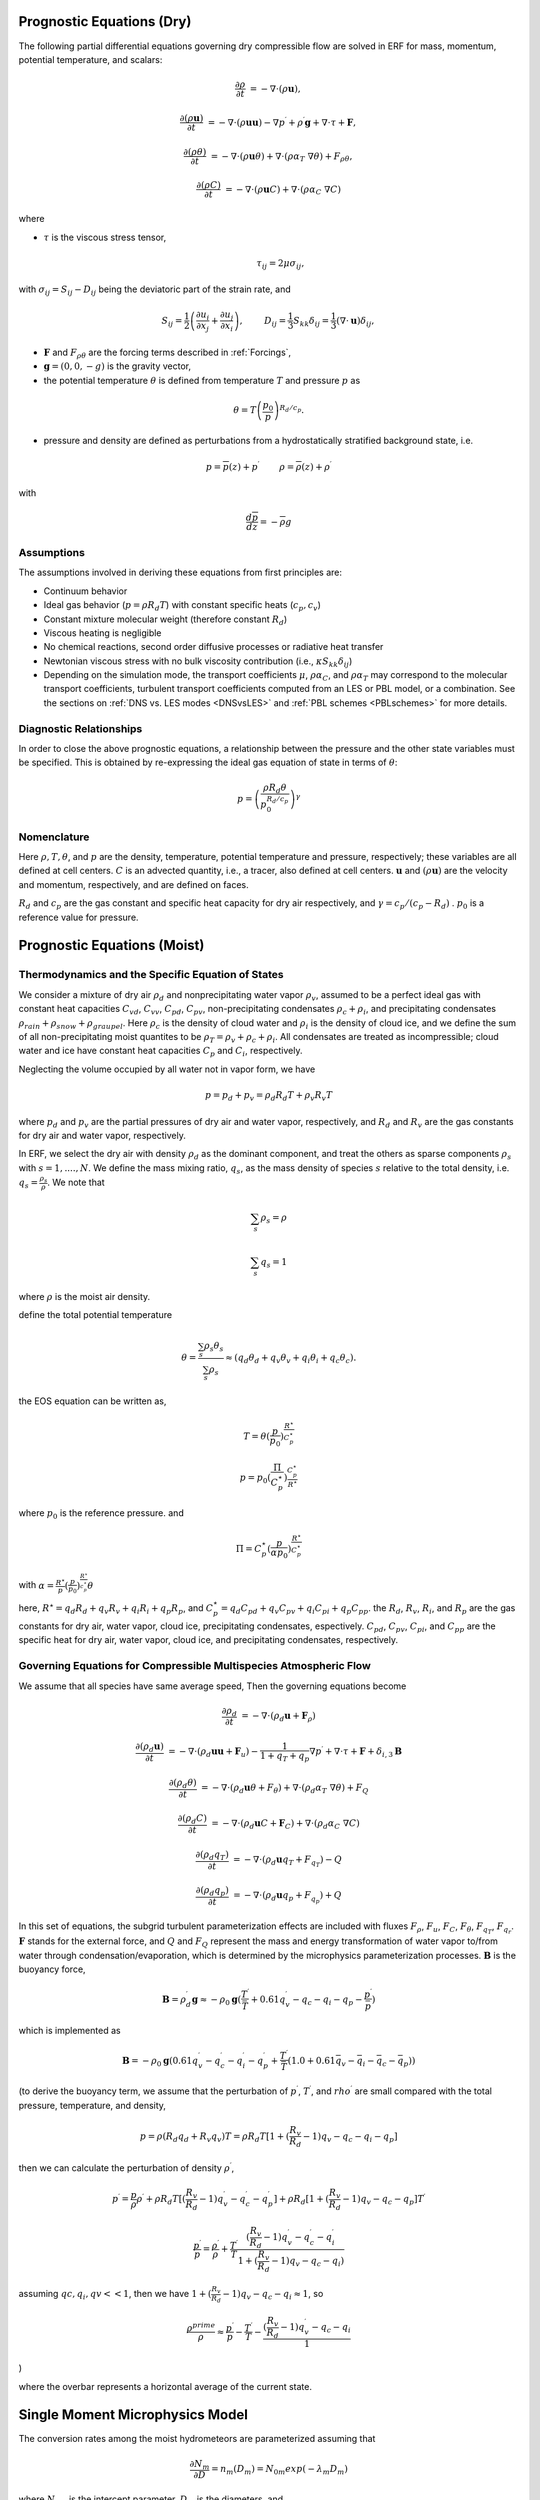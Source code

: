 
 .. role:: cpp(code)
    :language: c++

 .. role:: f(code)
    :language: fortran


.. _Equations:

Prognostic Equations (Dry)
=============================

The following partial differential equations governing dry compressible flow
are solved in ERF for mass, momentum, potential temperature, and scalars:

.. math::
  \frac{\partial \rho}{\partial t} &= - \nabla \cdot (\rho \mathbf{u}),

  \frac{\partial (\rho \mathbf{u})}{\partial t} &= - \nabla \cdot (\rho \mathbf{u} \mathbf{u}) - \nabla p^\prime +\rho^\prime \mathbf{g} + \nabla \cdot \tau + \mathbf{F},

  \frac{\partial (\rho \theta)}{\partial t} &= - \nabla \cdot (\rho \mathbf{u} \theta) + \nabla \cdot ( \rho \alpha_{T}\ \nabla \theta) + F_{\rho \theta},

  \frac{\partial (\rho C)}{\partial t} &= - \nabla \cdot (\rho \mathbf{u} C) + \nabla \cdot (\rho \alpha_{C}\ \nabla C)

where

- :math:`\tau` is the viscous stress tensor,

  .. math::
     \tau_{ij} = 2\mu \sigma_{ij},

with :math:`\sigma_{ij} = S_{ij} -D_{ij}` being the deviatoric part of the strain rate, and

.. math::
   S_{ij} = \frac{1}{2} \left(  \frac{\partial u_i}{\partial x_j} + \frac{\partial u_j}{\partial x_i}   \right), \hspace{24pt}
   D_{ij} = \frac{1}{3}  S_{kk} \delta_{ij} = \frac{1}{3} (\nabla \cdot \mathbf{u}) \delta_{ij},

- :math:`\mathbf{F}` and :math:`F_{\rho \theta}` are the forcing terms described in :ref:`Forcings`,
- :math:`\mathbf{g} = (0,0,-g)` is the gravity vector,
- the potential temperature :math:`\theta` is defined from temperature :math:`T` and pressure :math:`p` as

.. math::

  \theta = T \left( \frac{p_0}{p} \right)^{R_d / c_p}.

- pressure and density are defined as perturbations from a hydrostatically stratified background state, i.e.
.. math::

  p = \overline{p}(z) + p^\prime  \hspace{24pt} \rho = \overline{\rho}(z) + \rho^\prime

with

.. math::

  \frac{d \overline{p}}{d z} = - \overline{\rho} g

Assumptions
------------------------

The assumptions involved in deriving these equations from first principles are:

- Continuum behavior
- Ideal gas behavior (:math:`p = \rho R_d T`) with constant specific heats (:math:`c_p,c_v`)
- Constant mixture molecular weight (therefore constant :math:`R_d`)
- Viscous heating is negligible
- No chemical reactions, second order diffusive processes or radiative heat transfer
- Newtonian viscous stress with no bulk viscosity contribution (i.e., :math:`\kappa S_{kk} \delta_{ij}`)
- Depending on the simulation mode, the transport coefficients :math:`\mu`, :math:`\rho\alpha_C`, and
  :math:`\rho\alpha_T` may correspond to the molecular transport coefficients, turbulent transport
  coefficients computed from an LES or PBL model, or a combination. See the sections on :ref:`DNS vs. LES modes <DNSvsLES>`
  and :ref:`PBL schemes <PBLschemes>` for more details.

Diagnostic Relationships
------------------------

In order to close the above prognostic equations, a relationship between the pressure and the other state variables
must be specified. This is obtained by re-expressing the ideal gas equation of state in terms of :math:`\theta`:

.. math::
   p = \left( \frac{\rho R_d \theta}{p_0^{R_d / c_p}} \right)^\gamma

Nomenclature
------------
Here :math:`\rho, T, \theta`, and :math:`p` are the density, temperature, potential temperature and pressure, respectively;
these variables are all defined at cell centers.
:math:`C` is an advected quantity, i.e., a tracer, also defined at cell centers.
:math:`\mathbf{u}` and :math:`(\rho \mathbf{u})` are the velocity and momentum, respectively,
and are defined on faces.

:math:`R_d` and :math:`c_p` are the gas constant and specific heat capacity for dry air respectively,
and :math:`\gamma = c_p / (c_p - R_d)` .  :math:`p_0` is a reference value for pressure.


Prognostic Equations (Moist)
===============================
Thermodynamics and the Specific Equation of States
--------------------------------------------------
We consider a mixture of dry air :math:`\rho_d` and nonprecipitating water vapor :math:`\rho_v`,
assumed to be a perfect ideal gas with constant heat capacities
:math:`C_{vd}`, :math:`C_{vv}`, :math:`C_{pd}`, :math:`C_{pv}`,
non-precipitating condensates :math:`\rho_c + \rho_i`,
and precipitating condensates :math:`\rho_{rain} + \rho_{snow} + \rho_{graupel}`.
Here
:math:`\rho_c` is the density of cloud water and
:math:`\rho_i` is the density of cloud ice, and
we define the sum of all non-precipitating moist quantites to be :math:`\rho_T = \rho_v + \rho_c + \rho_i`.
All condensates  are treated as incompressible; cloud water and ice
have constant heat capacities :math:`C_p` and :math:`C_i`, respectively.

Neglecting the volume occupied by all water not in vapor form, we have

.. math::
  p = p_d + p_v = \rho_d R_d T + \rho_v R_v T

where :math:`p_d` and :math:`p_v` are the partial pressures of dry air and water vapor, respectively,
and :math:`R_d` and :math:`R_v` are the gas constants for dry air and water vapor, respectively.

In ERF, we select the dry air with density :math:`\rho_d` as the dominant component, and treat the others as sparse components
:math:`\rho_s` with :math:`s = 1, ...., N`. We define the mass mixing ratio, :math:`q_s`, as the mass density of species :math:`s`
relative to the total density, i.e. :math:`q_s = \frac{\rho_s}{\rho}`.  We note that

.. math::
  \sum_s \rho_s = \rho

  \sum_s q_s = 1

where :math:`\rho` is the moist air density.

define the total potential temperature

.. math::
  \theta = \frac{\sum_s \rho_s \theta_s}{\sum_s \rho_s} \approx (q_d \theta_d + q_v \theta_v + q_i \theta_i + q_c \theta_c).

the EOS equation can be written as,

.. math::
   T = \theta (\frac{p}{p_0})^\frac{R^\star}{C_p^\star}

.. math::
   p = p_0 (\frac{\Pi}{C_p^\star})^{\frac{C_p^\star}{R^\star}}

where :math:`p_0` is the reference pressure. and

.. math::
  \Pi = C_p^\star (\frac{p}{\alpha p_0})^\frac{R^\star}{C_p^\star}

with :math:`\alpha = \frac{R^\star}{p}(\frac{p}{p_0})^\frac{R^\star}{c_p^\star} \theta`

here, :math:`R^\star =  q_d R_{d} + q_v R_{v} + q_i R_{i} + q_p R_{p}`, and :math:`C_p^\star = q_d C_{pd} + q_v C_{pv} + q_i C_{pi} + q_p C_{pp}`. the :math:`R_d`,
:math:`R_v`, :math:`R_i`, and :math:`R_p` are the gas constants for dry air, water vapor, cloud ice, precipitating condensates, espectively. :math:`C_{pd}`, :math:`C_{pv}`, :math:`C_{pi}`, and :math:`C_{pp}` are the specific heat for dry air, water vapor, cloud ice, and precipitating condensates, respectively.

Governing Equations for Compressible Multispecies Atmospheric Flow
-------------------------------------------------------
We assume that all species have same average speed,
Then the governing equations become

.. math::
  \frac{\partial \rho_d}{\partial t} &= - \nabla \cdot (\rho_d \mathbf{u} + \mathbf{F}_\rho)

  \frac{\partial (\rho_d \mathbf{u})}{\partial t} &= - \nabla \cdot (\rho_d \mathbf{u} \mathbf{u} + \mathbf{F}_u) -
          \frac{1}{1 + q_T + q_p}  \nabla p^\prime + \nabla \cdot \tau + \mathbf{F} + \delta_{i,3}\mathbf{B}

  \frac{\partial (\rho_d \theta)}{\partial t} &= - \nabla \cdot (\rho_d \mathbf{u} \theta + F_{\theta}) + \nabla \cdot ( \rho_d \alpha_{T}\ \nabla \theta) + F_Q

  \frac{\partial (\rho_d C)}{\partial t} &= - \nabla \cdot (\rho_d \mathbf{u} C + \mathbf{F}_C) + \nabla \cdot (\rho_d \alpha_{C}\ \nabla C)

  \frac{\partial (\rho_d q_T)}{\partial t} &= - \nabla \cdot (\rho_d \mathbf{u} q_T +F_{q_{T}}) - Q

  \frac{\partial (\rho_d q_p)}{\partial t} &= - \nabla \cdot (\rho_d \mathbf{u} q_p + F_{q_{p}}) + Q

In this set of equations, the subgrid turbulent parameterization effects are included with fluxes
:math:`F_\rho`, :math:`F_u`, :math:`F_C`, :math:`F_{\theta}`, :math:`F_{q_{T}}`, :math:`F_{q_{r}}`.
:math:`\mathbf{F}` stands for the external force, and :math:`Q` and :math:`F_Q` represent the mass and energy transformation
of water vapor to/from water through condensation/evaporation, which is determined by the microphysics parameterization processes.
:math:`\mathbf{B}` is the buoyancy force,

.. math::
     \mathbf{B} = \rho_d^\prime \mathbf{g} \approx -\rho_0 \mathbf{g} ( \frac{T^\prime}{\bar{T}}
                 + 0.61 q_v^\prime - q_c - q_i - q_p - \frac{p^\prime}{\bar{p}} )

which is implemented as

.. math::
   \mathbf{B} = -\rho_0 \mathbf{g} ( 0.61 q_v^\prime - q_c^\prime - q_i^\prime - q_p^\prime
                  + \frac{T^\prime}{\bar{T}} (1.0 + 0.61 \bar{q_v} - \bar{q_i} - \bar{q_c} - \bar{q_p}) )

(to derive the buoyancy term, we assume that the perturbation of :math:`p^\prime`, :math:`T^\prime`, and :math:`rho^\prime` are small compared with the total pressure, temperature, and density,

.. math::
   p = \rho (R_d q_d + R_v q_v) T = \rho R_d T [1 + (\frac{R_v}{R_d} − 1) q_v − q_c − q_i - q_p ]

then we can calculate the perturbation of density :math:`\rho^\prime`,

.. math::
   p^\prime = \frac{p}{ρ} ρ^\prime + ρ R_d T [(\frac{R_v}{R_d} - 1) q_v^\prime - q_c^\prime - q_p^\prime] + 
             ρ R_d [1 + (\frac{R_v}{R_d} - 1) q_v - q_c - q_p ] T^\prime
             
.. math::
   \frac{p^\prime}{p} = \frac{\rho^\prime}{\rho} + \frac{T^\prime}{T} \frac{(\frac{R_v}{R_d}-1) q_v^\prime - q_c^\prime - q_i^\prime}{1+(\frac{R_v}{R_d}-1)q_v - q_c - q_i)}

assuming :math:`qc, q_i, qv << 1`, then we have :math:`1 + (\frac{R_v}{R_d}-1) q_v - q_c - q_i \approx 1`, so 

.. math::
   \frac{\rho^prime}{\rho} \approx \frac{p^\prime}{p} - \frac{T^\prime}{T} - \frac{(\frac{R_v}{R_d}-1) q_v^\prime - q_c - q_i }{1}
   
)
   
where the overbar represents a horizontal average of the current state.

Single Moment Microphysics Model
===================================
The conversion rates among the moist hydrometeors are parameterized assuming that

.. math::
   \frac{\partial N_{m}}{\partial D} = n_{m}\left(D_{m}\right) = N_{0m} exp \left(-\lambda _{m} D_{m}\right)

where :math:`N_{0m}` is the intercept parameter, :math:`D_{m}` is the diameters, and

.. math::
   \lambda_{m} = (\frac{\pi \rho_{m} N_{0m}}{q_{m}\rho})^{0.25}

where :math:`\rho_{m}` is the density of moist hydrometeors. Assuming that the particle terminal velocity

.. math::
   v_{m} \left( D_{m},p \right) = a_{m}D_{m}^{b_{m}}\left(\frac{\rho_{0}}{\rho}\right)^{0.5}

The total production rates including the contribution from aggregation, accretion, sublimation, melting,
bergeron process, freezing and autoconversion are listed below without derivation.
For details, please refer to Yuh-Lang Lin et al (J. Climate Appl. Meteor, 22, 1065, 1983) and
Marat F. Khairoutdinov and David A. Randall's (J. Atm Sciences, 607, 1983).
The implementation of microphysics model in ERF is similar to the that in the SAM code (http://rossby.msrc.sunysb.edu/~marat/SAM.html)

Accretion
------------------
There are several different type of accretional growth mechanisms that need to be included; these describe
the interaction of water vapor and cloud water with rain water.

The accretion of cloud water forms in either the dry or wet growth rate can be written as:

.. math::
   Q_{gacw} = \frac{\pi E_{GW}n_{0G}q_{c}\Gamma(3.5)}{4\lambda_{G}^{3.5}}(\frac{4g\rho G}{3C_{D}\rho})^{0.5}

The accretion of raindrops by accretion of cloud water is

.. math::
   Q_{racw} = \frac{\pi E_{RW}n_{0R}\alpha q_{c}\Gamma(3+b)}{4\lambda_{R}^{3+b}}(\frac{\rho_{0}}{\rho})^{1/2}

The bergeron Process
------------------------
The cloud water transform to snow by deposition and rimming can be written as

.. math::
   Q_{sfw} = N_{150}\left(\alpha_{1}m_{150}^{\alpha_{2}}+\pi E_{iw}\rho q_{c}R_{150}^{2}U_{150}\right)

Autoconversion
------------------------
The collision and coalesence of cloud water to from randrops is parameterized as following

.. math::
   Q_{raut} = \rho\left(q_{c}-q_{c0}\right)^{2}\left[1.2 \times 10^{-4}+{1.569 \times 10^{-12}N_{1}/[D_{0}(q_{c}-q_{c0})]}\right]^{-1}

Evaporation
------------------------
The evaporation rate of rain is

.. math::
   Q_{revp} = 2\pi(S-1)n_{0R}[0.78\lambda_{R}^{-2}+0.31S_{c}^{1/3}\Gamma[(b+5)/2]a^{1/2}\mu^{-1/2}(\frac{\rho_{0}}{\rho})^{1/4}\lambda_{R}^{(b+5)/2}](\frac{1}{\rho})(\frac{L_{v}^{2}}{K_{0}R_{w}T^{2}}+\frac{1}{\rho r_{s}\psi})^{-1}


Implementation of Moisture Model
===================================

The microphysics model takes potential temperature :math:`\theta`, total pressure :math:`p`, and dry air density :math:`\rho_d` as input,
and users can control the microphysics process by using

::

   erf.do_cloud = true (to turn cloud on)
   erf.do_smoke = true (to turn smoke physics on)
   erf.do_precip = true (to turn precipitation on)


